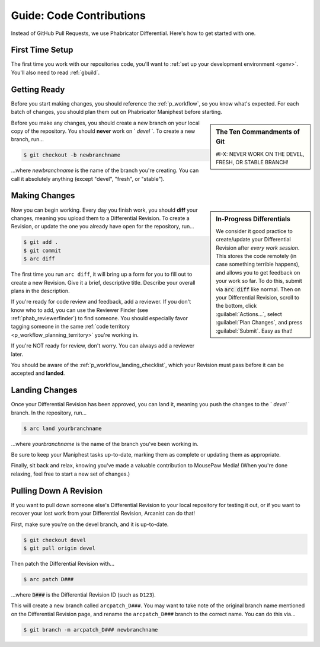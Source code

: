 .. _grevision:

Guide: Code Contributions
#####################################

Instead of GitHub Pull Requests, we use Phabricator Differential. Here's
how to get started with one.

.. _grevision_firsttime:

First Time Setup
=========================

The first time you work with our repositories code, you'll want to
:ref:`set up your development environment <genv>`. You'll also need to
read :ref:`gbuild`.

.. _grevision_gettingready:

Getting Ready
========================

Before you start making changes, you should reference the :ref:`p_workflow`,
so you know what's expected. For each batch of changes, you should plan them
out on Phabricator Maniphest before starting.

..  sidebar:: The Ten Commandments of Git

    #I-X: NEVER WORK ON THE DEVEL, FRESH, OR STABLE BRANCH!

Before you make any changes, you should create a new branch on your local
copy of the repository. You should **never** work on ` `devel` `. To create
a new branch, run...

..  code-block:: bash

    $ git checkout -b newbranchname

...where *newbranchname* is the name of the branch you're creating. You can
call it absolutely anything (except "devel", "fresh", or "stable").

.. _grevision_changes:

Making Changes
===========================

..  sidebar:: **In-Progress Differentials**

    We consider it good practice to create/update your Differential Revision
    after *every work session*. This stores the code remotely (in case
    something terrible happens), and allows you to get feedback on your work
    so far. To do this, submit via :code:`arc diff` like normal. Then on your
    Differential Revision, scroll to the bottom, click :guilabel:`Actions...`,
    select :guilabel:`Plan Changes`, and press :guilabel:`Submit`. Easy as that!

Now you can begin working. Every day you finish work, you should **diff** your
changes, meaning you upload them to a Differential Revision. To create a
Revision, or update the one you already have open for the repository, run...

..  code-block:: bash

    $ git add .
    $ git commit
    $ arc diff

The first time you run ``arc diff``, it will bring up a form for you to fill
out to create a new Revision. Give it a brief, descriptive title. Describe
your overall plans in the description.

If you're ready for code review and feedback, add a reviewer. If you don't
know who to add, you can use the Reviewer Finder (see :ref:`phab_reviewerfinder`)
to find someone. You should especially favor tagging someone in the same
:ref:`code territory <p_workflow_planning_territory>` you're working in.

If you're NOT ready for review, don't worry. You can always add a reviewer later.

You should be aware of the :ref:`p_workflow_landing_checklist`, which your
Revision must pass before it can be accepted and **landed**.

.. _grevision_landing:

Landing Changes
========================

Once your Differential Revision has been approved, you can land it, meaning you
push the changes to the ` `devel` ` branch. In the repository, run...

..  code-block:: bash

    $ arc land yourbranchname

...where *yourbranchname* is the name of the branch you've been working in.

Be sure to keep your Maniphest tasks up-to-date, marking them as complete or
updating them as appropriate.

Finally, sit back and relax, knowing you've made a valuable contribution to
MousePaw Media! (When you're done relaxing, feel free to start a new set of
changes.)

.. _grevision_patch:

Pulling Down A Revision
==========================

If you want to pull down someone else's Differential Revision to your local
repository for testing it out, or if you want to recover your lost work
from your Differential Revision, Arcanist can do that!

First, make sure you're on the devel branch, and it is up-to-date.

..  code-block:: bash

    $ git checkout devel
    $ git pull origin devel

Then patch the Differential Revision with...

..  code-block:: bash

    $ arc patch D###

...where :code:`D###` is the Differential Revision ID (such as ``D123``).

This will create a new branch called ``arcpatch_D###``. You may want to take
note of the original branch name mentioned on the Differential Revision page,
and rename the ``arcpatch_D###`` branch to the correct name. You can do this
via...

..  code-block:: bash

    $ git branch -m arcpatch_D### newbranchname
